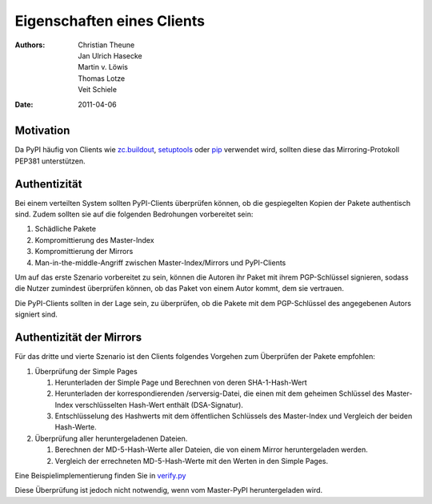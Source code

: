 ===========================
Eigenschaften eines Clients
===========================

:Authors: - Christian Theune
          - Jan Ulrich Hasecke
          - Martin v. Löwis
          - Thomas Lotze
          - Veit Schiele
:Date: 2011-04-06

Motivation
----------

Da PyPI häufig von Clients wie zc.buildout_, setuptools_ oder pip_
verwendet wird, sollten diese das Mirroring-Protokoll PEP381 unterstützen.

.. _zc.buildout: http://pypi.python.org/pypi/zc.buildout
.. _setuptools: http://pypi.python.org/pypi/setuptools
.. _pip: http://pypi.python.org/pypi/pip

Authentizität
-------------

Bei einem verteilten System sollten PyPI-Clients überprüfen können, ob
die gespiegelten Kopien der Pakete authentisch sind. Zudem sollten sie
auf die folgenden Bedrohungen vorbereitet sein:

#. Schädliche Pakete
#. Kompromittierung des Master-Index
#. Kompromittierung der Mirrors
#. Man-in-the-middle-Angriff zwischen Master-Index/Mirrors und PyPI-Clients

Um auf das erste Szenario vorbereitet zu sein, können die Autoren ihr Paket mit
ihrem PGP-Schlüssel signieren, sodass die Nutzer zumindest überprüfen können, ob
das Paket von einem Autor kommt, dem sie vertrauen.

Die PyPI-Clients sollten in der Lage sein, zu überprüfen, ob die Pakete mit dem PGP-Schlüssel des angegebenen Autors signiert sind.

Authentizität der Mirrors
-------------------------

Für das dritte und vierte Szenario ist den Clients folgendes Vorgehen zum Überprüfen der Pakete empfohlen:

#. Überprüfung der Simple Pages

   #. Herunterladen der Simple Page und Berechnen von deren SHA-1-Hash-Wert
   #. Herunterladen der korrespondierenden /serversig-Datei, die einen mit dem geheimen Schlüssel des Master-Index verschlüsselten Hash-Wert enthält (DSA-Signatur).
   #. Entschlüsselung des Hashwerts mit dem öffentlichen Schlüssels des Master-Index und Vergleich der beiden Hash-Werte.

#. Überprüfung aller heruntergeladenen Dateien.

   #. Berechnen der MD-5-Hash-Werte aller Dateien, die von einem Mirror heruntergeladen werden.
   #. Vergleich der errechneten MD-5-Hash-Werte mit den Werten in den Simple Pages.

Eine Beispielimplementierung finden Sie in `verify.py`_

.. _`verify.py`: https://svn.python.org/packages/trunk/pypi/tools/verify.py

Diese Überprüfung ist jedoch nicht notwendig, wenn vom Master-PyPI heruntergeladen wird.


.. - Klienten müssen explizite Mirror-Unterstützung haben
    - Mirrors werden über DNS gefunden
    - ``last.pypi.python.org`` gibt den letzten öffentlichen Mirror an.
    - Download-Statistiken
    - Vertrauenswürdigkeit:
      - Ist das Paket auf dem Master wirklich vom Autor (PGP)
      - Stimmt die Signatur auf den Mirrors mit der Signatur auf dem master überein (DSA)
    - simple pages und Dateien werden gespiegelt, nicht die human readable Seiten.
    - Last modified- und local-stats-Dateien müssen ausgeliefert werden.
    - Soll: User agent-PyPI-Clients sollen sich ausweisen.
      - v.a. Mirrors sollen sich ausweisen

    Abgrenzung
    ----------
    - z3c.pypimirror
      - Delta-Protokoll nicht stabil
      - Kann unterbinden, dass Pakete gelöscht werden
      - Kann externe Downloads cachen
    - yopipy
      - Vermittelt zwischen Master und Mirror
    - EggBasket
      - Geeignet auch für private Releases

    Vorteile
    --------

    - Referenzieren auf die Standardimplementierung
